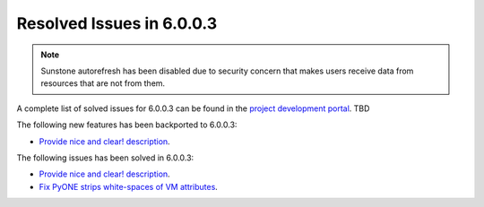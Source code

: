 .. _resolved_issues_6003:

Resolved Issues in 6.0.0.3
--------------------------------------------------------------------------------

.. note:: Sunstone autorefresh has been disabled due to security concern that makes users receive data from resources that are not from them.

A complete list of solved issues for 6.0.0.3 can be found in the `project development portal <https://github.com/OpenNebula/one/milestone/XX?closed=1>`__. TBD

The following new features has been backported to 6.0.0.3:

- `Provide nice and clear! description <https://github.com/OpenNebula/one/issues/XXX>`__.

The following issues has been solved in 6.0.0.3:

- `Provide nice and clear! description <https://github.com/OpenNebula/one/issues/XXX>`__.
- `Fix PyONE strips white-spaces of VM attributes <https://github.com/OpenNebula/one/issues/5437>`__.
